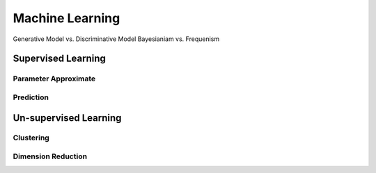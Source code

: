 *************************
Machine Learning
*************************

Generative Model vs. Discriminative Model
Bayesianiam vs. Frequenism

Supervised Learning
=========

Parameter Approximate
------

Prediction
--------

Un-supervised Learning
==========

Clustering
------

Dimension Reduction
------